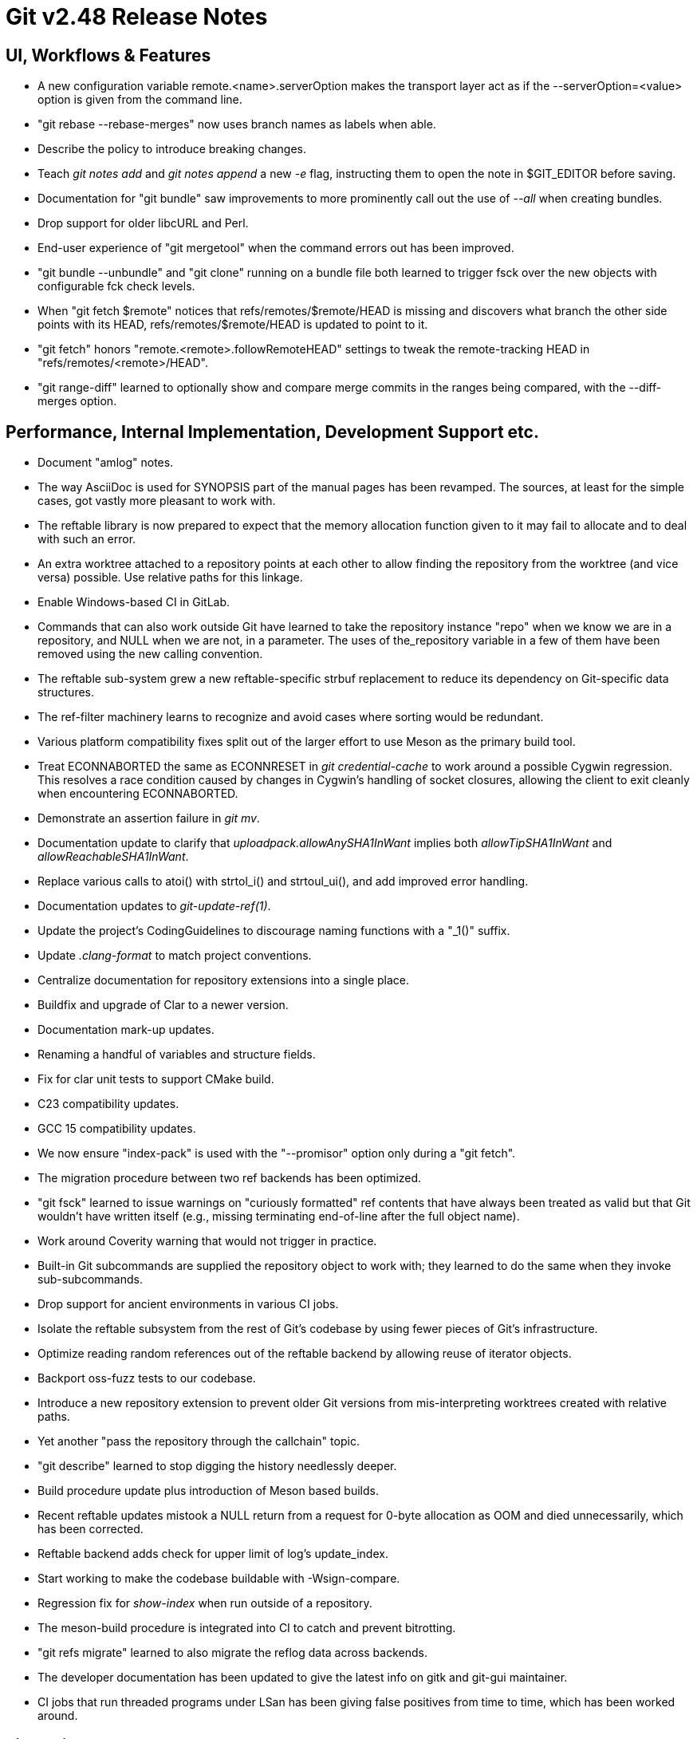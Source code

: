Git v2.48 Release Notes
=======================

UI, Workflows & Features
------------------------

 * A new configuration variable remote.<name>.serverOption makes the
   transport layer act as if the --serverOption=<value> option is
   given from the command line.

 * "git rebase --rebase-merges" now uses branch names as labels when
   able.

 * Describe the policy to introduce breaking changes.

 * Teach 'git notes add' and 'git notes append' a new '-e' flag,
   instructing them to open the note in $GIT_EDITOR before saving.

 * Documentation for "git bundle" saw improvements to more prominently
   call out the use of '--all' when creating bundles.

 * Drop support for older libcURL and Perl.

 * End-user experience of "git mergetool" when the command errors out
   has been improved.

 * "git bundle --unbundle" and "git clone" running on a bundle file
   both learned to trigger fsck over the new objects with configurable
   fck check levels.

 * When "git fetch $remote" notices that refs/remotes/$remote/HEAD is
   missing and discovers what branch the other side points with its
   HEAD, refs/remotes/$remote/HEAD is updated to point to it.

 * "git fetch" honors "remote.<remote>.followRemoteHEAD" settings to
   tweak the remote-tracking HEAD in "refs/remotes/<remote>/HEAD".

 * "git range-diff" learned to optionally show and compare merge
   commits in the ranges being compared, with the --diff-merges
   option.


Performance, Internal Implementation, Development Support etc.
--------------------------------------------------------------

 * Document "amlog" notes.

 * The way AsciiDoc is used for SYNOPSIS part of the manual pages has
   been revamped.  The sources, at least for the simple cases, got
   vastly more pleasant to work with.

 * The reftable library is now prepared to expect that the memory
   allocation function given to it may fail to allocate and to deal
   with such an error.

 * An extra worktree attached to a repository points at each other to
   allow finding the repository from the worktree (and vice versa)
   possible.  Use relative paths for this linkage.

 * Enable Windows-based CI in GitLab.

 * Commands that can also work outside Git have learned to take the
   repository instance "repo" when we know we are in a repository, and
   NULL when we are not, in a parameter.  The uses of the_repository
   variable in a few of them have been removed using the new calling
   convention.

 * The reftable sub-system grew a new reftable-specific strbuf
   replacement to reduce its dependency on Git-specific data
   structures.

 * The ref-filter machinery learns to recognize and avoid cases where
   sorting would be redundant.

 * Various platform compatibility fixes split out of the larger effort
   to use Meson as the primary build tool.

 * Treat ECONNABORTED the same as ECONNRESET in 'git credential-cache'
   to work around a possible Cygwin regression. This resolves a race
   condition caused by changes in Cygwin's handling of socket
   closures, allowing the client to exit cleanly when encountering
   ECONNABORTED.

 * Demonstrate an assertion failure in 'git mv'.

 * Documentation update to clarify that 'uploadpack.allowAnySHA1InWant'
   implies both 'allowTipSHA1InWant' and 'allowReachableSHA1InWant'.

 * Replace various calls to atoi() with strtol_i() and strtoul_ui(),
   and add improved error handling.

 * Documentation updates to 'git-update-ref(1)'.

 * Update the project's CodingGuidelines to discourage naming functions
   with a "_1()" suffix.

 * Update '.clang-format' to match project conventions.

 * Centralize documentation for repository extensions into a single place.

 * Buildfix and upgrade of Clar to a newer version.

 * Documentation mark-up updates.

 * Renaming a handful of variables and structure fields.

 * Fix for clar unit tests to support CMake build.

 * C23 compatibility updates.

 * GCC 15 compatibility updates.

 * We now ensure "index-pack" is used with the "--promisor" option
   only during a "git fetch".

 * The migration procedure between two ref backends has been optimized.

 * "git fsck" learned to issue warnings on "curiously formatted" ref
   contents that have always been treated as valid but that Git
   wouldn't have written itself (e.g., missing terminating end-of-line
   after the full object name).

 * Work around Coverity warning that would not trigger in practice.

 * Built-in Git subcommands are supplied the repository object to work
   with; they learned to do the same when they invoke sub-subcommands.

 * Drop support for ancient environments in various CI jobs.

 * Isolate the reftable subsystem from the rest of Git's codebase by
   using fewer pieces of Git's infrastructure.

 * Optimize reading random references out of the reftable backend by
   allowing reuse of iterator objects.

 * Backport oss-fuzz tests to our codebase.

 * Introduce a new repository extension to prevent older Git versions
   from mis-interpreting worktrees created with relative paths.

 * Yet another "pass the repository through the callchain" topic.

 * "git describe" learned to stop digging the history needlessly
   deeper.

 * Build procedure update plus introduction of Meson based builds.

 * Recent reftable updates mistook a NULL return from a request for
   0-byte allocation as OOM and died unnecessarily, which has been
   corrected.

 * Reftable backend adds check for upper limit of log's update_index.

 * Start working to make the codebase buildable with -Wsign-compare.

 * Regression fix for 'show-index' when run outside of a repository.

 * The meson-build procedure is integrated into CI to catch and
   prevent bitrotting.

 * "git refs migrate" learned to also migrate the reflog data across
   backends.

 * The developer documentation has been updated to give the latest
   info on gitk and git-gui maintainer.


 * CI jobs that run threaded programs under LSan has been giving false
   positives from time to time, which has been worked around.


Fixes since v2.47
-----------------

 * Doc update to clarify how periodical maintenance are scheduled,
   spread across time to avoid thundering herds.

 * Use after free and double freeing at the end in "git log -L... -p"
   had been identified and fixed.

 * On macOS, fsmonitor can fall into a race condition that results in
   a client waiting forever to be notified about an event that has
   already happened.  This problem has been corrected.

 * "git maintenance start" crashed due to an uninitialized variable
   reference, which has been corrected.

 * Fail gracefully instead of crashing when attempting to write the
   contents of a corrupt in-core index as a tree object.

 * A "git fetch" from the superproject going down to a submodule used
   a wrong remote when the default remote names are set differently
   between them.

 * Fixes compile time warnings with 64-bit MSVC.

 * Teaches 'shortlog' to explicitly use SHA-1 when operating outside
   of a repository.

 * Fix 'git grep' regression on macOS by disabling lookahead when
   encountering invalid UTF-8 byte sequences.

 * The dumb-http code regressed when the result of re-indexing a pack
   yielded an *.idx file that differs in content from the *.idx file
   it downloaded from the remote. This has been corrected by no longer
   relying on the *.idx file we got from the remote.

 * When called with '--left-right' and '--use-bitmap-index', 'rev-list'
   will produce output without any left/right markers, which has been
   corrected.

 * More leakfixes.

 * Test modernization.

 * The "--shallow-exclude=<ref>" option to various history transfer
   commands takes a ref, not an arbitrary revision.

 * A regression where commit objects missing from a commit-graph can
   cause an infinite loop when doing a fetch in a partial clone has
   been fixed.

 * The MinGW compatibility layer has been taught to support POSIX
   semantics for atomic renames when other process(es) have a file
   opened at the destination path.

 * "git gc" discards any objects that are outside promisor packs that
   are referred to by an object in a promisor pack, and we do not
   refetch them from the promisor at runtime, resulting an unusable
   repository.  Work around it by including these objects in the
   referring promisor pack at the receiving end of the fetch.

 * Avoid build/test breakage on a system without working malloc debug
   support dynamic library.
   (merge 72ad6dc368 jk/test-malloc-debug-check later to maint).

 * Double-free fix.
   (merge fe17a25905 jk/fetch-prefetch-double-free-fix later to maint).

 * Use of some uninitialized variables in "git difftool" has been
   corrected.

 * Object reuse code based on multi-pack-index sent an unwanted copy
   of object.
   (merge e199290592 tb/multi-pack-reuse-dupfix later to maint).

 * "git fast-import" can be tricked into a replace ref that maps an
   object to itself, which is a useless thing to do.
   (merge 5e904f1a4a en/fast-import-avoid-self-replace later to maint).

 * The ref-transaction hook triggered for reflog updates, which has
   been corrected.
   (merge b886db48c6 kn/ref-transaction-hook-with-reflog later to maint).

 * Give a bit of advice/hint message when "git maintenance" stops finding a
   lock file left by another instance that still is potentially running.
   (merge ba874d1dac ps/gc-stale-lock-warning later to maint).

 * Use the right helper program to measure file size in performance tests.
   (merge 3f97f1bce6 tb/use-test-file-size-more later to maint).

 * A double-free that may not trigger in practice by luck has been
   corrected in the reference resolution code.
   (merge b6318cf23a sj/refs-symref-referent-fix later to maint).

 * The sequencer failed to honor core.commentString in some places.

 * Describe a case where an option value needs to be spelled as a
   separate argument, i.e. "--opt val", not "--opt=val".
   (merge 1bc1e94091 jc/doc-opt-tilde-expand later to maint).

 * Loosen overly strict ownership check introduced in the recent past,
   to keep the promise "cloning a suspicious repository is a safe
   first step to inspect it".
   (merge 0ffb5a6bf1 bc/allow-upload-pack-from-other-people later to maint).

 * "git fast-import" learned to reject paths with ".."  and "." as
   their components to avoid creating invalid tree objects.
   (merge 8cb4c6e62f en/fast-import-verify-path later to maint).

 * The --ancestry-path option is designed to be given a commit that is
   on the path, which was not documented, which has been corrected.
   (merge bc1a980759 kk/doc-ancestry-path later to maint).

 * "git tag" has been taught to refuse to create refs/tags/HEAD
   since such a tag will be confusing in the context of the UI provided by
   the Git Porcelain commands.
   (merge bbd445d5ef jc/forbid-head-as-tagname later to maint).

 * The advice messages now tell the newer 'git config set' command to
   set the advice.token configuration variable to squelch a message.
   (merge 6c397d0104 bf/explicit-config-set-in-advice-messages later to maint).

 * The syntax ":/<text>" to name the latest commit with the matching
   text was broken with a recent change, which has been corrected.
   (merge 0ff919e87a ps/commit-with-message-syntax-fix later to maint).

 * Fix performance regression of a recent "fatten promisor pack with
   local objects" protection against an unwanted gc.

 * "git log -p --remerge-diff --reverse" was completely broken.
   (merge f94bfa1516 js/log-remerge-keep-ancestry later to maint).

 * "git bundle create" with an annotated tag on the positive end of
   the revision range had a workaround code for older limitation in
   the revision walker, which has become unnecessary.
   (merge dd1072dfa8 tc/bundle-with-tag-remove-workaround later to maint).

 * GitLab CI updates.
   (merge c6b43f663e ps/ci-gitlab-update later to maint).

 * Code to reuse objects based on bitmap contents have been tightened
   to avoid race condition even when multiple packs are involved.
   (merge 62b3ec8a3f tb/bitmap-fix-pack-reuse later to maint).

 * An earlier "csum-file checksum does not have to be computed with
   sha1dc" topic had a few code paths that had initialized an
   implementation of a hash function to be used by an unmatching hash
   by mistake, which have been corrected.
   (merge 599a63409b ps/weak-sha1-for-tail-sum-fix later to maint).

 * Other code cleanup, docfix, build fix, etc.
   (merge 77af53f56f aa/t7300-modernize later to maint).
   (merge dcd590a39d bf/t-readme-mention-reftable later to maint).
   (merge 68e3c69efa kh/trailer-in-glossary later to maint).
   (merge 91f88f76e6 tb/boundary-traversal-fix later to maint).
   (merge 168ebb7159 jc/doc-error-message-guidelines later to maint).
   (merge 18693d7d65 kh/doc-bundle-typofix later to maint).
   (merge e2f5d3b491 kh/doc-update-ref-grammofix later to maint).
   (merge 8525e92886 mh/doc-windows-home-env later to maint).
